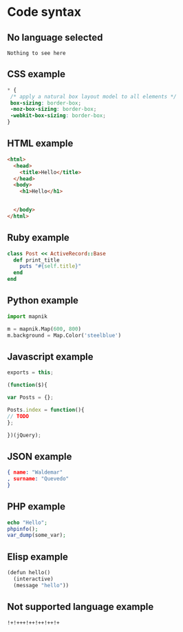 * Code syntax

** No language selected

#+BEGIN_SRC 
Nothing to see here
#+END_SRC

** CSS example

#+BEGIN_SRC css
 * {
  /* apply a natural box layout model to all elements */
  box-sizing: border-box; 
  -moz-box-sizing: border-box; 
  -webkit-box-sizing: border-box; 
 }
#+END_SRC

** HTML example

#+BEGIN_SRC html
<html>
  <head>
    <title>Hello</title>
  </head>
  <body>
    <h1>Hello</h1>


  </body>
</html>
#+END_SRC

** Ruby example

#+BEGIN_SRC ruby
class Post << ActiveRecord::Base
  def print_title
    puts "#{self.title}"
  end
end
#+END_SRC

** Python example

#+BEGIN_SRC python
import mapnik

m = mapnik.Map(600, 800)
m.background = Map.Color('steelblue')
#+END_SRC

** Javascript example

#+BEGIN_SRC javascript
exports = this;

(function($){

var Posts = {};

Posts.index = function(){
// TODO
};

})(jQuery);
#+END_SRC

** JSON example

#+BEGIN_SRC json
{ name: "Waldemar"
, surname: "Quevedo"
}
#+END_SRC

** PHP example

#+BEGIN_SRC php
echo "Hello";
phpinfo();
var_dump(some_var);
#+END_SRC

** Elisp example

#+BEGIN_SRC scheme
(defun hello()
  (interactive)
  (message "hello"))
#+END_SRC

** Not supported language example

#+BEGIN_SRC notsupported
!+!+++!++!++!++!+
#+END_SRC

